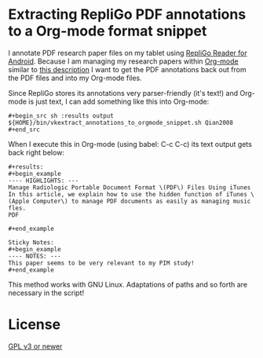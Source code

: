 * Extracting RepliGo PDF annotations to a Org-mode format snippet

I annotate PDF research paper files on my tablet using
[[http://www.cerience.com/products/reader/android][RepliGo Reader for Android]]. Because I am managing my research papers
within [[http://orgmode.org][Org-mode]] similar to [[http://tincman.wordpress.com/2011/01/04/research-paper-management-with-emacs-org-mode-and-reftex/][this description]] I want to get the PDF
annotations back out from the PDF files and into my Org-mode files.

Since RepliGo stores its annotations very parser-friendly (it's text!)
and Org-mode is just text, I can add something like this into Org-mode:

: #+begin_src sh :results output
: ${HOME}/bin/vkextract_annotations_to_orgmode_snippet.sh Qian2008
: #+end_src

When I execute this in Org-mode (using babel: C-c C-c) its text output
gets back right below:

: #+results:
: #+begin_example
: ---- HIGHLIGHTS: ---
: Manage Radiologic Portable Document Format \(PDF\) Files Using iTunes
: In this article, we explain how to use the hidden function of iTunes \(Apple Computer\) to manage PDF documents as easily as managing music fles.
: PDF
: 
: #+end_example
: 
: Sticky Notes:
: #+begin_example
: ---- NOTES: ---
: This paper seems to be very relevant to my PIM study!
: #+end_example

This method works with GNU Linux. Adaptations of paths and so forth
are necessary in the script!

* License

[[http://www.gnu.org/copyleft/gpl.html][GPL v3 or newer]]

